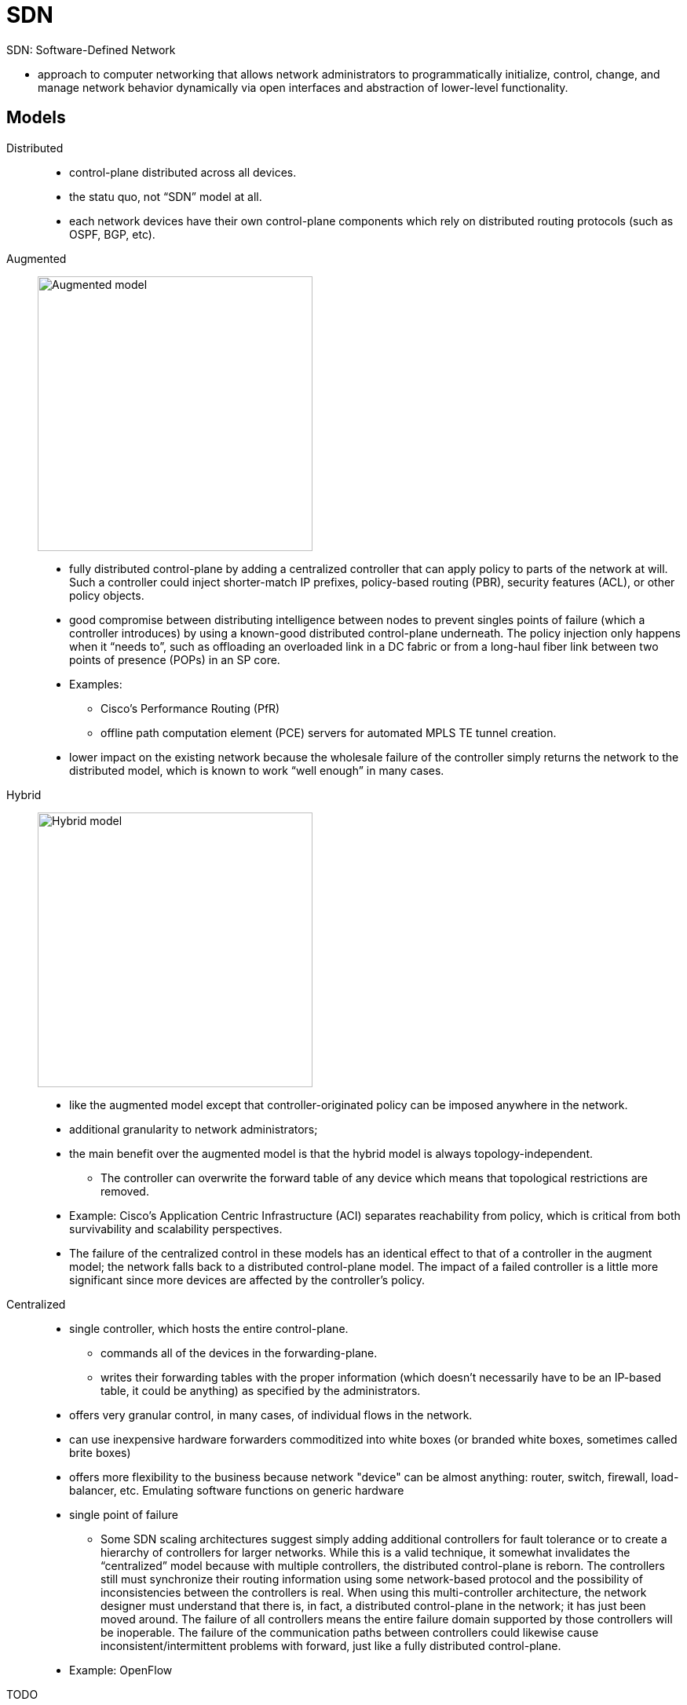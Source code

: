 = SDN

SDN: Software-Defined Network

- approach to computer networking that allows network administrators to
programmatically initialize, control, change, and manage network behavior
dynamically via open interfaces and abstraction of lower-level functionality.

== Models

Distributed::
- control-plane distributed across all devices.
- the statu quo,  not “SDN” model at all.
- each network devices have their own control-plane components which rely on distributed routing protocols (such as OSPF, BGP, etc).

Augmented::

image:sdn-augmented.png[Augmented model, 350, 350, float="right"]

- fully distributed control-plane by adding a centralized controller that can apply policy to parts of the network at will. Such a
controller could inject shorter-match IP prefixes, policy-based routing (PBR),
security features (ACL), or other policy objects.

- good compromise between distributing intelligence between nodes to prevent singles
points of failure (which a controller introduces) by using a known-good
distributed control-plane underneath. The policy injection only happens when it
“needs to”, such as offloading an overloaded link in a DC fabric or from a
long-haul fiber link between two points of presence (POPs) in an SP core.

- Examples:
* Cisco’s Performance Routing (PfR)
* offline path computation element (PCE) servers for automated MPLS TE tunnel creation.

- lower impact on the existing network because the
wholesale failure of the controller simply returns the network to the
distributed model, which is known to work “well enough” in many cases.

Hybrid::

image:sdn-hybrid.png[Hybrid model, 350, 350, float="right"]

- like the augmented model except that controller-originated policy can be imposed anywhere in the network.
- additional granularity to network administrators;
- the main benefit over the augmented model is that the hybrid model is always topology-independent.
* The controller can overwrite the forward table of any device which means that
topological restrictions are removed.
- Example: Cisco’s Application Centric Infrastructure (ACI)  separates reachability from policy,
  which is critical from both survivability and scalability perspectives.

- The failure of the centralized control in these models has an identical effect to that of a controller in the augment model;
the network falls back to a distributed control-plane model. The impact of a
failed controller is a little more significant since more devices are affected
by the controller’s policy.


Centralized::

- single controller, which hosts the entire control-plane.
*  commands all of the devices in the forwarding-plane.
* writes their forwarding tables with the proper information
(which doesn’t necessarily have to be an IP-based table, it could be anything)
as specified by the administrators.

- offers very granular control, in many cases, of individual flows in the network.

- can use inexpensive hardware forwarders commoditized into white boxes (or branded white boxes, sometimes called brite
boxes)

- offers more flexibility to the business because  network "device" can be almost anything: router, switch,
firewall, load-balancer, etc. Emulating software functions on generic hardware

- single point of failure

* Some SDN scaling architectures suggest simply
adding additional controllers for fault tolerance or to create a hierarchy of
controllers for larger networks. While this is a valid technique, it somewhat
invalidates the “centralized” model because with multiple controllers, the
distributed control-plane is reborn. The controllers still must synchronize
their routing information using some network-based protocol and the possibility
of inconsistencies between the controllers is real. When using this
multi-controller architecture, the network designer must understand that there
is, in fact, a distributed control-plane in the network; it has just been
moved around. The failure of all controllers means the entire failure domain
supported by those controllers will be inoperable. The failure of the
communication paths between controllers could likewise cause
inconsistent/intermittent problems with forward, just like a fully distributed
control-plane.

- Example: OpenFlow

TODO
// image::sdn-centralized.png[Centralized model]

== Describe Functional Elements Of Network Programmability  and How They Interact


=== Controllers

- responsible for programming forwarding tables of data-plane devices
- can be physical routers, like Cisco’s PfR operating as a master controller (MC),
  or they could be software-only appliances, as seen with OpenFlow networks or Cisco’s Application Policy
Infrastructure Controller (APIC) used with ACI.


=== APIs

- standard way of interfacing with a software application or operating system.
- typically use REST (Representational State Transfer)
* represents an “architectural style” of transferring information between clients and servers.
* used with stateless HTTP by combining traditional HTTP methods (GET, POST, PUT, DELETE, etc) and Universal Resource Identifiers (URI).
* The end result is that API requests look like URIs and are used to fetch/write specific
pieces of data to a target machine.
* promotes automation, especially for web-based applications or services.

=== Scripting

- Ruby, Python

TODO ACI Application Centric Infrastructure


=== Agents

- typically on-box software components that allow an
infrastructure device to report traffic conditions back to the controller.
* Given this information, the controller can sense congestion, route
around failures, and perform all manner of fancy traffic-engineering as
required by the business applications.

- perform the same general function as SNMP yet offer increased flexibility and granularity as
they are programmable.

- can be used for non-management purposes, at least from a general view.

- Interface to the Routing System (I2RS) is an SDN
technique where a specific control-plane agent is required on every data-plane
forwarder.

* This agent is effectively the control-plane client that communicates
upstream towards the controller. This is the channel by which the controller
consults its RIB and populates the FIB of the forwarding devices. The same is
true for OpenFlow (OF) which is a fully centralized SDN model. The agent can be
considered an interface to a data-plane forwarder for a control-plane SDN
controller.

- A simple categorization method is to quantify management strategies
as “agent based” or “agent-less based”.

* Agent is pull-based, which means the agent connects with master. Changes made on master are pulled down when agent
is “ready”. This can be significant since if a network device is currently
tolerating a microburst, the management agent can wait until the contention
abates before passing telemetry data to the master.

* Agent-less is push-based like SNMP traps, where the triggering of an event on a network device creates a
message for the controller in unsolicited fashion. The other direction also
true; a master can use SSH to access a device for programming whenever the
master is “ready”.

- Examples

* Puppet: by Puppet labs,  agent-based (requiring software installed on the
 client) and pushes complex data structures to managed nodes from the master
 server. Puppet manifests are used as data structures to track node state and
 display this state to the network operators. Uses Ruby.

* Chef (by Chef Software): very similar to Puppet in that it requires agents and manages devices using
complex data structures. The concepts of cookbooks and recipes are specific to
Chef (hence the name) which contribute to a hierarchical data structure
management system. A Chef cookbook is loosely equivalent to a Puppet manifest.

* Ansible (by Redhat): lighter-weight than Puppet or Chef given that management is agent-less. No
custom software needs to be installed on any device provided that it supports
SSH. This can be a drawback since individual device CLIs must be exposed to
network operators (or, at best, the Ansible automation engine) instead of using
a more abstract API design. Uses Python and Powershell. 

* SaltStack: CLI-based, master-client or non-centralized environments


=== Northbound Vs. Southbound Protocols


[graphviz, target="northbound-vs-southbound",size=200]
----
digraph {
  edge [dir=both]
  node [shape=box,style=filled]
  apps [label="Business Applications", color=yellow]
  controller [label= "SDN Controllers", color=red]
  devices [label="Network Infrastructure Devices",color=green]
  apps -> controller [label="Northbound APIs"]
  controller -> devices [label="Southbound APIs (Control-Plane)"]
}
----

Northbound interfaces::
- APIs interfaces to existing business applications.
- used so that applications can make requests of the network,
  which could include specific performance requirements
  (bandwidth, latency, etc). Because the controller “knows” this information by
communicating with the infrastructure devices via management agents, it can
determine the best paths through the network to satisfy these constraints.
- loosely analogous to the original intent of the Integrated Services QoS
model using Resource Reservation Protocol (RSVP) where applications would
reserve bandwidth on a per-flow basis.
- It is also similar to MPLS TE constrained SPF (CSPF) where a single device can source-route traffic through
the network given a set of requirements.
- The logic is being extended to applications with a controller “shim” in between, ultimately providing a full
network view for optimal routing.
- Typically REST API


Southbound interfaces::

- include the control-plane protocol between the centralized controller and the
  network forwarding hardware. These are the less intelligent network devices
  used for forwarding only (assuming a centralized model).

- Example:OpenFlow


== Describe Aspects Of Virtualization and Automation In Network Environments

- Creation of virtual topologies using a variety of technologies to achieve a
given business goal. Sometimes these virtual topologies are overlays, sometimes
they are forms of multiplexing, and sometimes they are a combination of the two:

a. *Ethernet VLANs* using 802.1q encapsulation. Often used to create virtual
networks at layer 2 for security segmentation, traffic hair pinning through a
service chain, etc. This is a form of data multiplexing over Ethernet links. It
isn’t a tunnel/overlay since the layer 2 reachability information (MAC address)
remains exposed and used for forwarding decisions.

b. *VRF tables or other layer-3 virtualization techniques*.
Similar uses as VLANs except virtualizes an entire routing
instance, and is often used to solve a similar set of problems. Can be combined
with VLANs to provide a complete virtual network between layers 2 and 3. Can be
coupled with GRE for longer-range virtualization solutions over a core network
that may or may not have any kind of virtualization. This is a multiplexing
technique as well but is control-plane only since there is no change to the
packets on the wire, nor is there any inherent encapsulation (not an overlay).

c. *Frame Relay DLCI encapsulation*.
Like a VLAN, creates segmentation at layer 2
which might be useful for last-mile access circuits between PE and CE for
service multiplexing. The same is true for Ethernet VLANs when using EV
services such as EV-LINE, EV-LAN, and EV-TREE. This is a data- plane
multiplexing technique specific to frame relay.

d. *MPLS VPNs*. Different VPN customers, whether at layer 2 or layer 3, are kept
completely isolated by being placed in a different virtual overlay across a
common core that has no/little native virtualization. This is an example of an
overlay type of virtual network.

e. *VXLAN*. Just like MPLS VPNs; creates virtual overlays atop a potentially
non-virtualized core. Doesn’t provide a native control-plane, but that doesn’t
matter; it’s still a virtualization technique. Could be paired with BGP EVPN if
MAC routing is desired. This is another example of an overlay type of virtual
network.

f. *OTV*. Just like MPLS VPNs; creates virtual overlays atop a potentially
non-virtualized core, except provides a control-plane for MAC routing. IP
multicast traffic is also routed intelligently using GRE encapsulation with
multicast destination addresses. This is another example of an overlay type of
virtual network.


=== DevOps Methodologies, Tools and Workflows

- Culture: People over Process over Tools
- CI/CD: Continuous Integration / Continous Deployment
a. Everyone can see the changes: Dev, Ops, Quality Assurance (QA), management, etc
b. Verification is an exact clone of the production environment, not simply a smoke-test on a
developer’s test bed
c. The build and deployment/upgrade process is automated
d. Provide SW in short timeframes and ensure releases are always available in increments
e. Reduce friction, increase velocity
f. Reduce silos, increase collaboration


=== Network/Application Function Virtualization [NFV, AFV]

NFV and AFV refer to taking specific network functions, virtualizing them, and
assembling them in a sequence to meet a specific business need. NFV and AFV by
themselves, in isolation, are generally synonymous with creating virtual
instances of things which were once physical. Many vendors offer virtual
routers (Cisco CSR1000v, Cisco IOS-XR9000v, etc), security appliances (Cisco
ASAv, Cisco NGIPSv, etc), telephony and collaboration components (Cisco UCM,
CUC, IM&P, UCCX, etc) and many other things that were once physical appliances.
Separating these things into virtual functions allows a wide variety of
organizations, from cloud providers to small enterprises, to select only the
components they require. 


=== Service Function Chaining

- service chaining is taking NFV/AFV components and sequencing them to create
  some customized “chain of events” to solve a business problem. NFV/AFV by
  itself isn’t terribly useful if specific services cannot be easily linked in
  a meaningful way. Service chaining, especially in cloud environments, can be
  achieved in a variety of technical ways. For example, one organization may
  require routing and firewall, while another may require routing and intrusion
  prevention. The per- customer granularity is a powerful offering of service
  chaining in general. The main takeaway is that all of these solutions are
  network virtualization solutions of sorts.

a. MPLS and Segment Routing. Some headend LSR needs to impose different MPLS labels for each service in the chain that must be visited to provide a given service. MPLS is a natural choice here given the label stacking capabilities and theoretically-unlimited label stack depth.
b. Networking Services Header (NSH). Similar to the MPLS option except is purpose-built for service chaining. Being purpose-built, NSH can be extended or modified in the future to better support new service chaining requirements, where doing so with MPLS shim header formats is less likely. MPLS would need additional headers or other ways to carry “more” information.
c. Out of band centralized forwarding. Although it seems unmanageable, a centralized controller could simply instruct the data-plane devices to forward certain traffic through the proper services without any in-band encapsulation being added to the flow. This would result in an explosion of core state which could limit scalability, similar to policy-based routing at each hop.
d. Cisco vPath: This is a Cisco innovation that is included with the Cisco Nexus 1000v series switch for use as a distributed virtual switch (DVS) in virtualized server environments. Each service is known as a virtual service node (VSN) and the administrator can select the sequence in which each node should be transited in the forwarding path. Traffic transiting the Nexus 1000v switch is subject to redirection using some kind of overlay/encapsulation technology. Specifically, MAC- in-MAC encapsulation is used for layer-2 tunnels while MAC-in-UDP is used for layer-4 t

=== Performance, Availability, and Scaling Considerations


[options="header",cols="10,20,20,20,20"]
|===
| Model |  Distributed | Augmented | Hybrid| Centralized

| Availability
| Dependent on the protocol convergence times and redundancy in the network
| Dependent on the protocol convergence times and redundancy in the network. Doesn’t matter how bad the SDN controller is ... its failure is tolerable
| Dependent on the protocol convergence times and redundancy in the network. Doesn’t matter how bad the SDN controller is ... its failure is tolerable
| Heavily reliant on a single SDN controller, unless one adds controllers to split failure domains or to create resilience within a single failure domain (which introduces a distributed control- plane in both cases)

| Granularity / control
| Generally low for IGPs but better for BGP.
All devices generally need a common view of the network to prevent loops independently.
MPLS TE helps somewhat.
| Better than distributed
since policy injection can happen at the network edge, or a small set of nodes.
Can be combined with MPLS TE for more granular selection.
| Moderately granular
since SDN policy decisions are extended to all nodes.
Can influence decisions based on any arbitrary information with a datagram
| Very highly granular;
complete control over all routing decisions based on any arbitrary information with a datagram

| Scalability (assume flow- based policy and state retention)
| Very high in a properly designed network
(failure domain isolation, topology summarization, reachability aggregation, etc)
| High, but gets worse with more policy injection.
Policies are generally limited to key nodes (such as border routers)
| Moderate, but gets worse with more policy injection.
Policy is proliferated across the network to all nodes (though the exact quantity may vary per node)
| Depends;
all devices retain state for all transiting flows.
Hardware- dependent on TCAM and whether SDN can use other tables
such as L4 information, IPv6 flow labels, etc

|===



ONOS
- Open Network Operating Systems by the Linux Foundation


